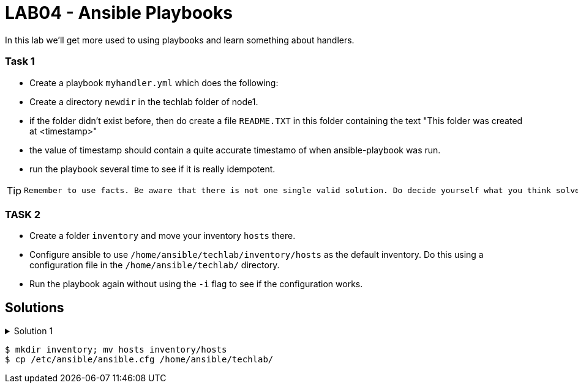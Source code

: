 # LAB04 - Ansible Playbooks

In this lab we'll get more used to using playbooks and learn something about handlers.

### Task 1
- Create a playbook `myhandler.yml` which does the following:
- Create a directory `newdir` in the techlab folder of node1.
- if the folder didn't exist before, then do create a file `README.TXT` in this folder containing the text "This folder was created at <timestamp>"
- the value of timestamp should contain a quite accurate timestamo of when ansible-playbook was run.
- run the playbook several time to see if it is really idempotent.

[TIP]
====
 Remember to use facts. Be aware that there is not one single valid solution. Do decide yourself what you think solves the problem best.
====

### TASK 2
- Create a folder `inventory` and move your inventory `hosts` there.
- Configure ansible to use `/home/ansible/techlab/inventory/hosts` as the default inventory. Do this using a configuration file in the `/home/ansible/techlab/` directory. 
- Run the playbook again without using the `-i` flag to see if the configuration works.

## Solutions

.Solution 1
[%collapsible]
====
Below is a possible solution for your playbook: 

[shell]
----
---
- hosts: node1
  become: yes
  tasks:
    - name: create directory
      file:
        path: /home/ansible/techlab/newdir
        state: directory
      notify: timestamp

  handlers:
    - name: create readme with timestamp 
      copy:
        dest: /home/ansible/techlab/newdir/README.TXT
        content: "This folder was created at {{ ansible_date_time.iso8601 }}"    
      listen: timestamp
----

If you are unsure how to run your playbook, then have a look at the earlier labs.



.Solution 2
[%collapsible]
====
[shell]
----
$ mkdir inventory; mv hosts inventory/hosts
$ cp /etc/ansible/ansible.cfg /home/ansible/techlab/
----

